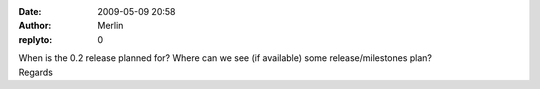 :date: 2009-05-09 20:58
:author: Merlin
:replyto: 0

| When is the 0.2 release planned for? Where can we see (if available) some release/milestones plan?
| Regards
